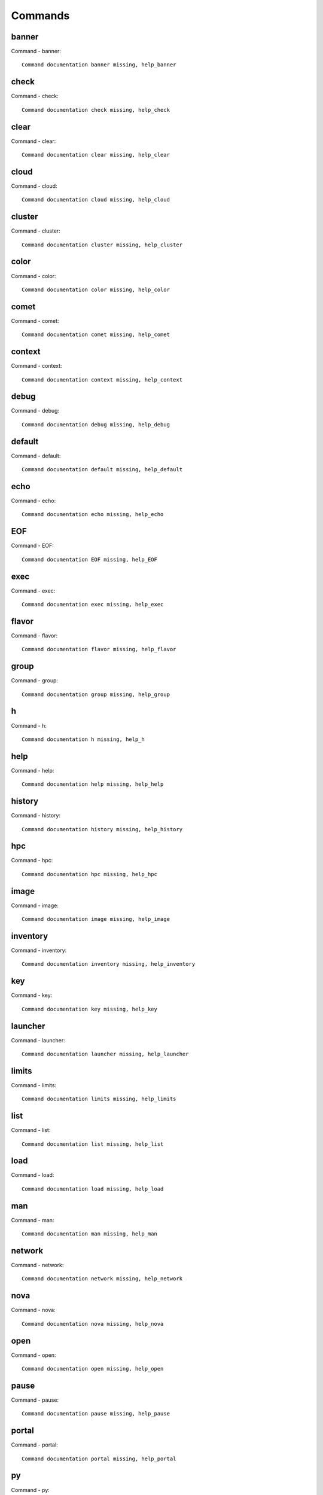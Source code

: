 Commands
======================================================================
banner
----------------------------------------------------------------------
Command - banner::

    Command documentation banner missing, help_banner
check
----------------------------------------------------------------------
Command - check::

    Command documentation check missing, help_check
clear
----------------------------------------------------------------------
Command - clear::

    Command documentation clear missing, help_clear
cloud
----------------------------------------------------------------------
Command - cloud::

    Command documentation cloud missing, help_cloud
cluster
----------------------------------------------------------------------
Command - cluster::

    Command documentation cluster missing, help_cluster
color
----------------------------------------------------------------------
Command - color::

    Command documentation color missing, help_color
comet
----------------------------------------------------------------------
Command - comet::

    Command documentation comet missing, help_comet
context
----------------------------------------------------------------------
Command - context::

    Command documentation context missing, help_context
debug
----------------------------------------------------------------------
Command - debug::

    Command documentation debug missing, help_debug
default
----------------------------------------------------------------------
Command - default::

    Command documentation default missing, help_default
echo
----------------------------------------------------------------------
Command - echo::

    Command documentation echo missing, help_echo
EOF
----------------------------------------------------------------------
Command - EOF::

    Command documentation EOF missing, help_EOF
exec
----------------------------------------------------------------------
Command - exec::

    Command documentation exec missing, help_exec
flavor
----------------------------------------------------------------------
Command - flavor::

    Command documentation flavor missing, help_flavor
group
----------------------------------------------------------------------
Command - group::

    Command documentation group missing, help_group
h
----------------------------------------------------------------------
Command - h::

    Command documentation h missing, help_h
help
----------------------------------------------------------------------
Command - help::

    Command documentation help missing, help_help
history
----------------------------------------------------------------------
Command - history::

    Command documentation history missing, help_history
hpc
----------------------------------------------------------------------
Command - hpc::

    Command documentation hpc missing, help_hpc
image
----------------------------------------------------------------------
Command - image::

    Command documentation image missing, help_image
inventory
----------------------------------------------------------------------
Command - inventory::

    Command documentation inventory missing, help_inventory
key
----------------------------------------------------------------------
Command - key::

    Command documentation key missing, help_key
launcher
----------------------------------------------------------------------
Command - launcher::

    Command documentation launcher missing, help_launcher
limits
----------------------------------------------------------------------
Command - limits::

    Command documentation limits missing, help_limits
list
----------------------------------------------------------------------
Command - list::

    Command documentation list missing, help_list
load
----------------------------------------------------------------------
Command - load::

    Command documentation load missing, help_load
man
----------------------------------------------------------------------
Command - man::

    Command documentation man missing, help_man
network
----------------------------------------------------------------------
Command - network::

    Command documentation network missing, help_network
nova
----------------------------------------------------------------------
Command - nova::

    Command documentation nova missing, help_nova
open
----------------------------------------------------------------------
Command - open::

    Command documentation open missing, help_open
pause
----------------------------------------------------------------------
Command - pause::

    Command documentation pause missing, help_pause
portal
----------------------------------------------------------------------
Command - portal::

    Command documentation portal missing, help_portal
py
----------------------------------------------------------------------
Command - py::

    Command documentation py missing, help_py
q
----------------------------------------------------------------------
Command - q::

    Command documentation q missing, help_q
quit
----------------------------------------------------------------------
Command - quit::

    Command documentation quit missing, help_quit
quota
----------------------------------------------------------------------
Command - quota::

    Command documentation quota missing, help_quota
refresh
----------------------------------------------------------------------
Command - refresh::

    Command documentation refresh missing, help_refresh
register
----------------------------------------------------------------------
Command - register::

    Command documentation register missing, help_register
reservation
----------------------------------------------------------------------
Command - reservation::

    Command documentation reservation missing, help_reservation
reset
----------------------------------------------------------------------
Command - reset::

    Command documentation reset missing, help_reset
rsync
----------------------------------------------------------------------
Command - rsync::

    Command documentation rsync missing, help_rsync
secgroup
----------------------------------------------------------------------
Command - secgroup::

    Command documentation secgroup missing, help_secgroup
select
----------------------------------------------------------------------
Command - select::

    Command documentation select missing, help_select
server
----------------------------------------------------------------------
Command - server::

    Command documentation server missing, help_server
shell
----------------------------------------------------------------------
Command - shell::

    Command documentation shell missing, help_shell
shell_exec
----------------------------------------------------------------------
Command - shell_exec::

    Command documentation shell_exec missing, help_shell_exec
ssh
----------------------------------------------------------------------
Command - ssh::

    Command documentation ssh missing, help_ssh
submit
----------------------------------------------------------------------
Command - submit::

    Command documentation submit missing, help_submit
sync
----------------------------------------------------------------------
Command - sync::

    Command documentation sync missing, help_sync
timer
----------------------------------------------------------------------
Command - timer::

    Command documentation timer missing, help_timer
usage
----------------------------------------------------------------------
Command - usage::

    Command documentation usage missing, help_usage
var
----------------------------------------------------------------------
Command - var::

    Command documentation var missing, help_var
verbose
----------------------------------------------------------------------
Command - verbose::

    Command documentation verbose missing, help_verbose
version
----------------------------------------------------------------------
Command - version::

    Command documentation version missing, help_version
vm
----------------------------------------------------------------------
Command - vm::

    Command documentation vm missing, help_vm